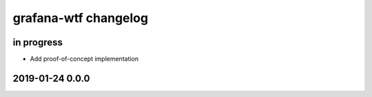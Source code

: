 #####################
grafana-wtf changelog
#####################


in progress
===========
- Add proof-of-concept implementation


2019-01-24 0.0.0
================
